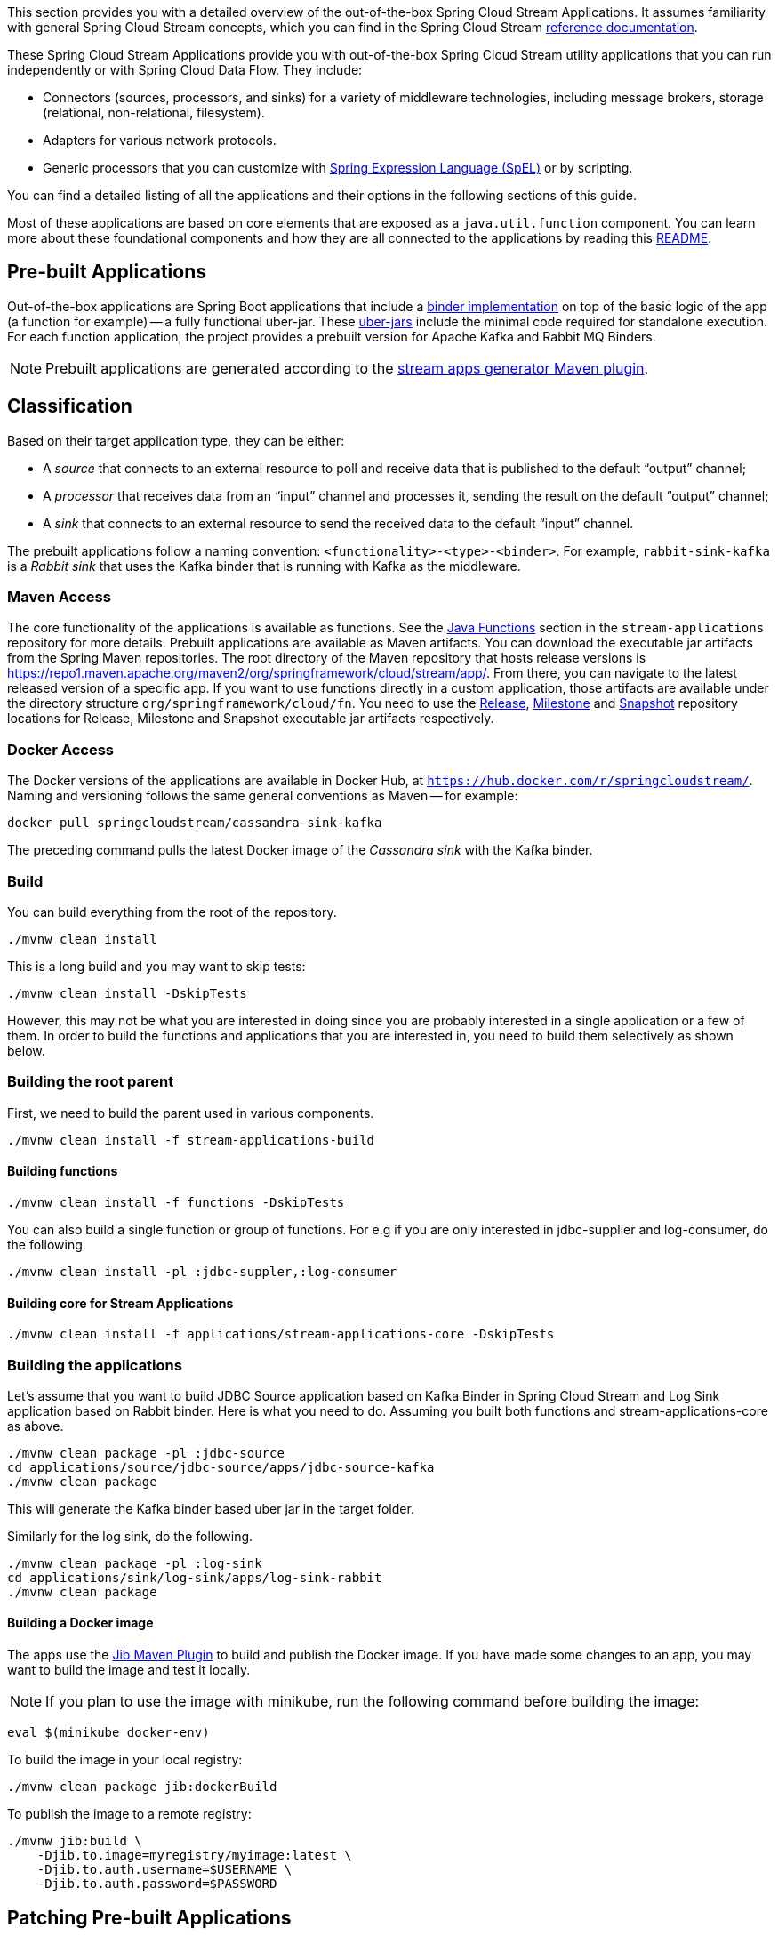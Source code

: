 [[overview]]

This section provides you with a detailed overview of the out-of-the-box Spring Cloud Stream Applications.
It assumes familiarity with general Spring Cloud Stream concepts, which you can find in the Spring Cloud Stream https://docs.spring.io/spring-cloud-stream/docs/{scst-core-version}/reference/html/[reference documentation].

These Spring Cloud Stream Applications provide you with out-of-the-box Spring Cloud Stream utility applications that you can run independently or with Spring Cloud Data Flow. They include:

* Connectors (sources, processors, and sinks) for a variety of middleware technologies, including message brokers, storage (relational, non-relational, filesystem).
* Adapters for various network protocols.
* Generic processors that you can customize with https://docs.spring.io/spring-framework/docs/{spring-core-version}/reference/html/core.html#expressions[Spring Expression Language (SpEL)] or by scripting.



You can find a detailed listing of all the applications and their options in the following sections of this guide.

Most of these applications are based on core elements that are exposed as a `java.util.function` component.
You can learn more about these foundational components and how they are all connected to the applications by reading this https://github.com/spring-cloud/stream-applications/blob/main/README.adoc[README].

== Pre-built Applications

Out-of-the-box applications are Spring Boot applications that include a https://docs.spring.io/spring-cloud-stream/docs/{scst-core-version}/reference/html/spring-cloud-stream.html#spring-cloud-stream-overview-binders[binder implementation] on top of the basic logic of the app (a function for example) -- a fully functional uber-jar.
These https://docs.spring.io/spring-boot/docs/current/reference/html/getting-started.html#getting-started-first-application-executable-jar[uber-jars] include the minimal code required for standalone execution.
For each function application, the project provides a prebuilt version for Apache Kafka and Rabbit MQ Binders.

[NOTE]
Prebuilt applications are generated according to the https://github.com/spring-cloud/spring-cloud-dataflow-apps-plugin/tree/main/spring-cloud-dataflow-apps-generator-plugin[stream apps generator Maven plugin].

[[classification]]
== Classification

Based on their target application type, they can be either:

* A _source_ that connects to an external resource to poll and receive data that is published to the default "`output`" channel;
* A _processor_ that receives data from an "`input`" channel and processes it, sending the result on the default "`output`" channel;
* A _sink_ that connects to an external resource to send the received data to the default "`input`" channel.

The prebuilt applications follow a naming convention: `<functionality>-<type>-<binder>`. For example, `rabbit-sink-kafka` is a _Rabbit sink_ that uses the Kafka binder that is running with Kafka as the middleware.

=== Maven Access

The core functionality of the applications is available as functions.
See the https://github.com/spring-cloud/stream-applications/tree/main/functions[Java Functions] section in the `stream-applications` repository for more details.
Prebuilt applications are available as Maven artifacts.
You can download the executable jar artifacts from the Spring Maven repositories.
The root directory of the Maven repository that hosts release versions is https://repo1.maven.apache.org/maven2/org/springframework/cloud/stream/app/.
From there, you can navigate to the latest released version of a specific app.
If you want to use functions directly in a custom application, those artifacts are available under the directory structure `org/springframework/cloud/fn`.
You need to use the link:https://repo1.maven.apache.org/maven2/org/springframework/cloud/stream/app[Release], link:https://repo.spring.io/milestone/org/springframework/cloud/stream/app[Milestone] and link:https://repo.spring.io/snapshot/org/springframework/cloud/stream/app[Snapshot] repository locations for Release, Milestone and Snapshot executable jar artifacts respectively.

=== Docker Access

The Docker versions of the applications are available in Docker Hub, at `https://hub.docker.com/r/springcloudstream/`.
Naming and versioning follows the same general conventions as Maven -- for example:

====
[source,bash]
----
docker pull springcloudstream/cassandra-sink-kafka
----
====

The preceding command pulls the latest Docker image of the _Cassandra sink_ with the Kafka binder.

=== Build

You can build everything from the root of the repository.

`./mvnw clean install`

This is a long build and you may want to skip tests:

`./mvnw clean install -DskipTests`

However, this may not be what you are interested in doing since you are probably interested in a single application or a few of them.
In order to build the functions and applications that you are interested in, you need to build them selectively as shown below.

=== Building the root parent

First, we need to build the parent used in various components.

`./mvnw clean install -f stream-applications-build`

==== Building functions

`./mvnw clean install -f functions -DskipTests`

You can also build a single function or group of functions.
For e.g if you are only interested in jdbc-supplier and log-consumer, do the following.

`./mvnw clean install -pl :jdbc-suppler,:log-consumer`

==== Building core for Stream Applications

`./mvnw clean install -f applications/stream-applications-core -DskipTests`

=== Building the applications

Let's assume that you want to build JDBC Source application based on Kafka Binder in Spring Cloud Stream and Log Sink application based on Rabbit binder.
Here is what you need to do.
Assuming you built both functions and stream-applications-core as above.

[source,shell]
----
./mvnw clean package -pl :jdbc-source
cd applications/source/jdbc-source/apps/jdbc-source-kafka
./mvnw clean package
----

This will generate the Kafka binder based uber jar in the target folder.

Similarly for the log sink, do the following.

[source,shell]
----
./mvnw clean package -pl :log-sink
cd applications/sink/log-sink/apps/log-sink-rabbit
./mvnw clean package
----

==== Building a Docker image
The apps use the https://github.com/GoogleContainerTools/jib/tree/master/jib-maven-plugin[Jib Maven Plugin] to build and publish the Docker image.
If you have made some changes to an app, you may want to build the image and test it locally.

NOTE: If you plan to use the image with minikube, run the following command before building the image:

[source,shell]
----
eval $(minikube docker-env)
----

To build the image in your local registry:

[source,shell]
----
./mvnw clean package jib:dockerBuild
----

To publish the image to a remote registry:

[source,shell]
----
./mvnw jib:build \
    -Djib.to.image=myregistry/myimage:latest \
    -Djib.to.auth.username=$USERNAME \
    -Djib.to.auth.password=$PASSWORD
----

== Patching Pre-built Applications

=== Adding new dependencies

If you are looking to patch the pre-built applications to accommodate the addition of new dependencies, you can use the following example as the reference.
To add `mysql` driver to `jdbc-sink` application:

1. Clone the GitHub repository at https://github.com/spring-cloud/stream-applications
2. Find the module that you want to patch and add the additional dependencies, `jdbc-sink` in this case. For example, you can add the following mysql dependency to the application generator plugin's configuration in the pom.xml:

[source,xml]
----
<dependency>
    <groupId>mysql</groupId>
    <artifactId>mysql-connector-java</artifactId>
    <version>5.1.37</version>
  </dependency>
----
This is how the complete plugin configuration should look like.

[source,xml]
----
 <plugin>
    <groupId>org.springframework.cloud.stream.app.plugin</groupId>
    <artifactId>spring-cloud-stream-app-maven-plugin</artifactId>
    <configuration>
        <generatedApp>
            <name>jdbc</name>
            <type>sink</type>
            <version>${project.version}</version>
            <configClass>org.springframework.cloud.fn.consumer.jdbc.JdbcConsumerConfiguration.class</configClass>
        </generatedApp>
        <dependencies>
            <dependency>
                <groupId>mysql</groupId>
                <artifactId>mysql-connector-java</artifactId>
                <version>5.1.37</version>
              </dependency>
            <dependency>
                <groupId>org.springframework.cloud.fn</groupId>
                <artifactId>jdbc-consumer</artifactId>
                <version>${java-functions.version}</version>
            </dependency>
        </dependencies>
    </configuration>
</plugin>
----

Once the above changes are done, you can generate the binder based apps as below from the root of the repository.

[source,shell]
----
./mvnw clean install -pl :jdbc-sink
----

This generates the binder based applications in the `apps` folder under `jdbc-sink` folder.
In order to build the app with the binder flavor that you are interested in, you need to do the following step.

[source,shell]
----
cd applications/sink/jdbc-sink
cd apps/jdbc-sink-kafka # (or Rabbit if you are interested in that)
./mvnw clean package
cd target
----

There you will find the binder based uber jar with your changes.

=== Update existing dependencies or add new resources in the application

Modifying the plugin as above work when there are new dependencies to add to the application.
However, when we need to update any existing dependencies, it is easier to make the maven changes in the generated application itself.
If we have to update the binder dependencies from a new release of Spring Cloud Stream for example, then those versions need to be updated in the generated application.

Here are the steps (again, we are using `jdbc-sink-kafka` as an example).

[source,shell]
----
./mvnw clean install -pl :jdbc-sink
cd applications/sink/jdbc-sink/apps/jdbc-sink-kafka
----

Open the generated application's `pom.xml` and update the dependencies.
If there is a new version of Spring Cloud Stream update available that contains the enhancements we are looking for, then it is easier to update the BOM itself.
Find where the bom is declared in `pom.xml` and update the version.

For example, if we have to update Spring Cloud Stream to `3.2.4-SNAPSHOT`, this version must be specified in the BOM declaration as below:

[source,xml]
----
<dependencyManagement>
    <dependencies>
        <dependency>
            <groupId>org.springframework.cloud</groupId>
            <artifactId>spring-cloud-stream-dependencies</artifactId>
            <version>3.2.4-SNAPSHOT</version>
            <type>pom</type>
            <scope>import</scope>
        </dependency>
    </dependencies>
</dependencyManagement>
----

We can also update any individual dependencies directly, but it is preferred to use the above `dependencyManagement` approach if there is a BOM available.
This is because, when using a BOM, maven will properly use and align any transitive dependencies.

If you have to modify the application further, this method of modifying the generated application is again the recommended approach.

For instance, if you want to add security certificate files such as a key store, or a trust store to the application's classpath, then generate the application first and add those resources to the classpath.

Make sure you are in the generated `jdbc-sink-kafka` folder, then do the following:

First, add the resources to the classpath by placing them under `src/main/resources`.

Then rebuild the application.

[source,shell]
----
./mvnw clean package
cd target
----

Here you can find the modified application jar file.

== Generating out of the box applications for other binders

By default, we only provide out of the box applications for Apache Kafka and RabbitMQ binders.
There are other binder implementations exist, for which we can generate these same out of the box applications.
For example, if one wants to generate these applications for the https://github.com/spring-cloud/spring-cloud-stream-binder-aws-kinesis[Kinesis binder], or the https://github.com/SolaceProducts/solace-spring-cloud/tree/master/solace-spring-cloud-starters/solace-spring-cloud-stream-starter[Solace binder] etc. it is possible to do so by following the instructions below.

As a first step, clone the https://github.com/spring-cloud/stream-applications[stream applications] repository.

[source,shell]
----
cd applications/stream-applications-core
----

We need to edit the pom.xml in this module.
Find the following configuration where it defines the Kafka and RabbitMQ binders for the maven plugin.

[source,xml]
----
<kafka>
    <maven>
        <dependencies>
            <dependency>
                <groupId>org.springframework.cloud</groupId>
                <artifactId>spring-cloud-stream-binder-kafka</artifactId>
            </dependency>
        </dependencies>
    </maven>
</kafka>
<rabbit>
    <maven>
        <dependencies>
            <dependency>
                <groupId>org.springframework.cloud</groupId>
                <artifactId>spring-cloud-stream-binder-rabbit</artifactId>
            </dependency>
        </dependencies>
    </maven>
</rabbit>
----

Add the binder for which you want to generate new apps for.
For example, if we want to generate applications for the https://github.com/spring-cloud/spring-cloud-stream-binder-aws-kinesis[Kinesis binder], then modify as below.

[source,xml]
----
<binders>
    <kafka>
        <maven>
            <dependencies>
                <dependency>
                    <groupId>org.springframework.cloud</groupId>
                    <artifactId>spring-cloud-stream-binder-kafka</artifactId>
                </dependency>
            </dependencies>
        </maven>
    </kafka>
    <rabbit>
        <maven>
            <dependencies>
                <dependency>
                    <groupId>org.springframework.cloud</groupId>
                    <artifactId>spring-cloud-stream-binder-rabbit</artifactId>
                </dependency>
            </dependencies>
        </maven>
    </rabbit>
    <kinesis>
        <maven>
            <dependencies>
                <dependency>
                    <groupId>org.springframework.cloud</groupId>
                    <artifactId>spring-cloud-stream-binder-kinesis</artifactId>
                    <version>2.0.3.RELEASE</version>
                </dependency>
            </dependencies>
        </maven>
    </kinesis>
</binders>
----

Note that, we need to use the Kinesis binder version here explicitly, while both Kafka and RabbitMQ do not need them.
This is because, those versions come from a dependency management while the Kinesis binder is not available through such mechanisms.
Therefore, we need to explicitly use the binder version.
If we have a BOM available that defines the version, then that can be used instead, just ensure that is declared in the proper BOM section of the maven plugin.

If the binder for which you are generating the applications relies on a different version of Spring Cloud Stream, make sure it is updated in the maven properties.

Now, we can build: `./mvnw clean install -DskipTests`.

If we go to the applications folder and look at the generated applications, we should see the new binder variants there.
For instance, if we follow the configuration above for adding the Kinesis binder, then we should see the Kinesis binder based app in the generated apps.
Let's take `time-source` as an example.

[source,shell]
----
cd applications/source/time-souce/apps
----

Here, we should see three different binder based apps projects - `time-source-kafka`, `time-source-rabbit` and `time-source-kineses`.
Similarly, this should happen for all the out of the box application projects.

Keep in mind that, these generated applications further need to be built individually.
For that, go to the generated applications folder and then initiate a maven build.
